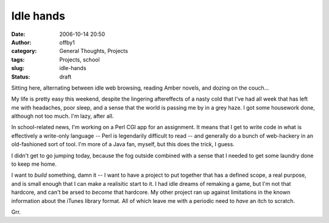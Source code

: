 Idle hands
##########
:date: 2006-10-14 20:50
:author: offby1
:category: General Thoughts, Projects
:tags: Projects, school
:slug: idle-hands
:status: draft

Sitting here, alternating between idle web browsing, reading Amber
novels, and dozing on the couch...

My life is pretty easy this weekend, despite the lingering aftereffects
of a nasty cold that I've had all week that has left me with headaches,
poor sleep, and a sense that the world is passing me by in a grey haze.
I got some housework done, although not too much. I'm lazy, after all.

In school-related news, I'm working on a Perl CGI app for an assignment.
It means that I get to write code in what is effectively a write-only
language -- Perl is legendarily difficult to read -- and generally do a
bunch of web-hackery in an old-fashioned sort of tool. I'm more of a
Java fan, myself, but this does the trick, I guess.

I didn't get to go jumping today, because the fog outside combined with
a sense that I needed to get some laundry done to keep me home.

I want to *build* something, damn it -- I want to have a project to put
together that has a defined scope, a real purpose, and is small enough
that I can make a realisitic start to it. I had idle dreams of remaking
a game, but I'm not that hardcore, and can't be arsed to *become* that
hardcore. My other project ran up against limitations in the known
information about the iTunes library format. All of which leave me with
a periodic need to *have* an itch to scratch.

Grr.
